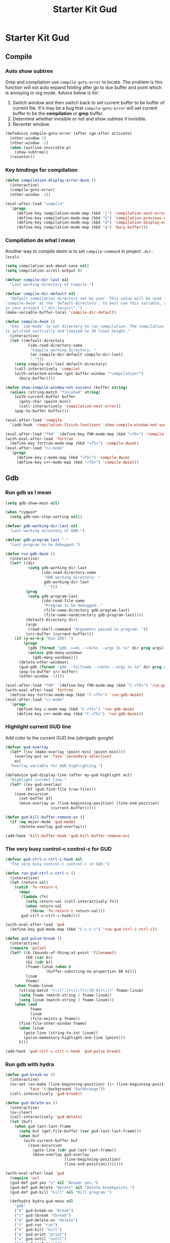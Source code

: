 #+TITLE: Starter Kit Gud
#+OPTIONS: toc:2 num:nil ^:nil

* Starter Kit Gud
** Compile
*** Auto show subtree
Grep and compilation use =compile-goto-error= to locate. The problem is this
function will not auto expand folding after go to due buffer and point which
is annoying in org mode. Advice below is for:
1. Switch window and then switch back to set current buffer to be buffer of
   current file. It's may be a bug that =compile-goto-error= will set current
   buffer to be the *compilation* or *grep* buffer.
2. Determine whether invisible or not and show subtree if invisible.
3. Recenter window.

#+begin_src emacs-lisp
(defadvice compile-goto-error (after cge-after activate)
  (other-window 1)
  (other-window -1)
  (when (outline-invisible-p)
    (show-subtree))
  (recenter))
#+end_src

*** Key bindings for compilation

#+begin_src emacs-lisp
(defun compilation-display-error-dwim ()
  (interactive)
  (compile-goto-error)
  (other-window -1))

(eval-after-load "compile"
  `(progn
     (define-key compilation-mode-map (kbd "j") 'compilation-next-error)
     (define-key compilation-mode-map (kbd "k") 'compilation-previous-error)
     (define-key compilation-mode-map (kbd "d") 'compilation-display-error-dwim)
     (define-key compilation-mode-map (kbd "q") 'bury-buffer)))
#+end_src

*** Compilation do what I mean

Another way to compile dwim is to set =compile-command= in project
=.dir-locals=.
#+begin_src emacs-lisp
(setq compilation-ask-about-save nil)
(setq compilation-scroll-output t)

(defvar compile-dir-last nil
  "Last working directory of Compile.")

(defvar compile-dir-default nil
  "Default compilation directory set by user. This value will be used in
`compile-dwim' as the `default-directory'. To best use this variable, set it
in your project \".dir-locals\".")
(make-variable-buffer-local 'compile-dir-default)

(defun compile-dwim ()
  "Use `ido-mode' to set directory to run compilation. The compilation window
is splitted vertically and limited to 10 lines height."
  (interactive)
  (let ((default-directory
          (ido-read-directory-name
           "Compile working directory: "
           (or compile-dir-default compile-dir-last)
           ".")))
    (setq compile-dir-last default-directory)
    (call-interactively 'compile)
    (with-selected-window (get-buffer-window "*compilation*")
      (bury-buffer))))

(defun show-compile-window-not-success (buffer string)
  (unless (string-match "finished" string)
    (with-current-buffer buffer
      (goto-char (point-min))
      (call-interactively 'compilation-next-error))
    (pop-to-buffer buffer)))

(eval-after-load 'compile
  `(add-hook 'compilation-finish-functions 'show-compile-window-not-success))

(eval-after-load "f90" `(define-key f90-mode-map (kbd "<f5>") 'compile-dwim))
(with-eval-after-load 'fortran
  (define-key fortran-mode-map (kbd "<f5>") 'compile-dwim))
(eval-after-load "cc-mode"
  `(progn
     (define-key c-mode-map (kbd "<f5>") 'compile-dwim)
     (define-key c++-mode-map (kbd "<f5>") 'compile-dwim)))
#+end_src

** Gdb
*** Run gdb as I mean

#+begin_src emacs-lisp
(setq gdb-show-main nil)

(when *cygwin*
  (setq gdb-non-stop-setting nil))

(defvar gdb-working-dir-last nil
  "Last working directory of GDB.")

(defvar gdb-program-last "."
  "Last program to be debugged.")

(defun run-gdb-dwim ()
  (interactive)
  (let* ((dir
          (setq gdb-working-dir-last
                (ido-read-directory-name
                 "GDB working directory: "
                 gdb-working-dir-last
                 ".")))
         (prog
          (setq gdb-program-last
                (ido-read-file-name
                 "Program to be debugged: "
                 (file-name-directory gdb-program-last)
                 (file-name-nondirectory gdb-program-last))))
         (default-directory dir)
         (args
          (read-shell-command "Arguments passed to program: "))
         (src-buffer (current-buffer)))
    (if (y-or-n-p "Use IDE? ")
        (progn
          (gdb (format "gdb -i=mi --cd=%s --args %s %s" dir prog args))
          (unless gdb-many-windows
            (gdb-many-windows)))
      (delete-other-windows)
      (gud-gdb (format "gdb --fullname --cd=%s --args %s %s" dir prog args))
      (pop-to-buffer src-buffer)
      (other-window -1))))

(eval-after-load "f90" `(define-key f90-mode-map (kbd "C-<f5>") 'run-gdb-dwim))
(with-eval-after-load 'fortran
  (define-key fortran-mode-map (kbd "C-<f5>") 'run-gdb-dwim))
(eval-after-load "cc-mode"
  `(progn
     (define-key c-mode-map (kbd "C-<f5>") 'run-gdb-dwim)
     (define-key c++-mode-map (kbd "C-<f5>") 'run-gdb-dwim)))
#+end_src

*** Highlight current GUD line

Add color to the current GUD line (obrigado google)
#+begin_src emacs-lisp
(defvar gud-overlay
  (let* ((ov (make-overlay (point-min) (point-min))))
    (overlay-put ov 'face 'secondary-selection)
    ov)
  "Overlay variable for GUD highlighting.")

(defadvice gud-display-line (after my-gud-highlight act)
  "Highlight current line."
  (let* ((ov gud-overlay)
         (bf (gud-find-file true-file)))
    (save-excursion
      (set-buffer bf)
      (move-overlay ov (line-beginning-position) (line-end-position)
                    (current-buffer)))))

(defun gud-kill-buffer-remove-ov ()
  (if (eq major-mode 'gud-mode)
      (delete-overlay gud-overlay)))

(add-hook 'kill-buffer-hook 'gud-kill-buffer-remove-ov)
#+end_src

*** The very busy control-c control-c for GUD

#+begin_src emacs-lisp
(defvar gud-ctrl-c-ctrl-c-hook nil
  "The very busy control-c control-c in GUD.")

(defun run-gud-ctrl-c-ctrl-c ()
  (interactive)
  (let (return-val)
    (catch 'fn-return-t
      (mapc
       (lambda (fn)
         (setq return-val (call-interactively fn))
         (when return-val
           (throw 'fn-return-t return-val)))
       gud-ctrl-c-ctrl-c-hook))))

(with-eval-after-load 'gud
  (define-key gud-mode-map (kbd "C-c C-c") 'run-gud-ctrl-c-ctrl-c))

(defun gud-pulse-break ()
  (interactive)
  (require 'pulse)
  (let* ((b (bounds-of-thing-at-point 'filename))
         (b0 (car b))
         (b1 (cdr b))
         (fname-linum (when b
                  (buffer-substring-no-properties b0 b1)))
         linum
         fname)
    (when fname-linum
      (string-match "\\([^:]+\\):?\\([0-9]+\\)?" fname-linum)
      (setq fname (match-string 1 fname-linum))
      (setq linum (match-string 2 fname-linum)))
    (when (and
           fname
           linum
           (file-exists-p fname))
      (find-file-other-window fname)
      (when linum
        (goto-line (string-to-int linum))
        (pulse-momentary-highlight-one-line (point)))
      t)))

(add-hook 'gud-ctrl-c-ctrl-c-hook 'gud-pulse-break)
#+end_src

*** Run gdb with hydra

#+begin_src emacs-lisp
(defun gud-break-ov ()
  (interactive)
  (ov-set (ov-make (line-beginning-position) (1+ (line-beginning-position)))
          'face '(:background "DarkOrange"))
  (call-interactively 'gud-break))

(defun gud-delete-ov ()
  (interactive)
  (ov-clear)
  (call-interactively 'gud-delete)
  (let (buf)
    (when gud-last-last-frame
      (setq buf (get-file-buffer (car gud-last-last-frame)))
      (when buf
        (with-current-buffer buf
          (save-excursion
            (goto-line (cdr gud-last-last-frame))
            (move-overlay gud-overlay
                          (line-beginning-position)
                          (line-end-position))))))))

(with-eval-after-load 'gud
  (require 'ov)
  (gud-def gud-yes "y" nil "Answer yes.")
  (gud-def gud-delete "delete" nil "Delete breakpoints.")
  (gud-def gud-kill "kill" nil "Kill program.")

  (defhydra hydra-gud-menu nil
    "gdb"
    ("b" gud-break-ov "break")
    ("t" gud-tbreak "tbreak")
    ("d" gud-delete-ov "delete")
    ("r" gud-run "run")
    ("k" gud-kill "kill")
    ("p" gud-print "print")
    ("u" gud-until "until")
    ("n" gud-next "next")
    ("s" gud-step "step")
    ("y" gud-yes "yes")
    ("q" nil "quit")))

(with-eval-after-load 'f90
  (define-key f90-mode-map (kbd "C-c d") 'hydra-gud-menu/body))
(with-eval-after-load 'fortran
  (define-key fortran-mode-map (kbd "C-c d") 'hydra-gud-menu/body))
#+end_src

** Pdb

#+begin_src emacs-lisp
(defun run-pdb-dwim ()
  (interactive)
  (let* ((default-directory
           (ido-read-directory-name
            "Pdb working directory: "))
         (fname (buffer-file-name))
         (script
          (ido-read-file-name
           "Script to dubug: "
           (file-name-directory fname)
           (file-name-nondirectory fname))))
    (pdb (format "python -m pdb %s" script))))

(eval-after-load "python"
  `(define-key python-mode-map (kbd "C-<f5>") 'run-pdb-dwim))
#+end_src

